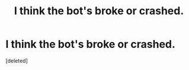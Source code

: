 #+TITLE: I think the bot's broke or crashed.

* I think the bot's broke or crashed.
:PROPERTIES:
:Score: 1
:DateUnix: 1517077854.0
:DateShort: 2018-Jan-27
:FlairText: Meta
:END:
[deleted]

